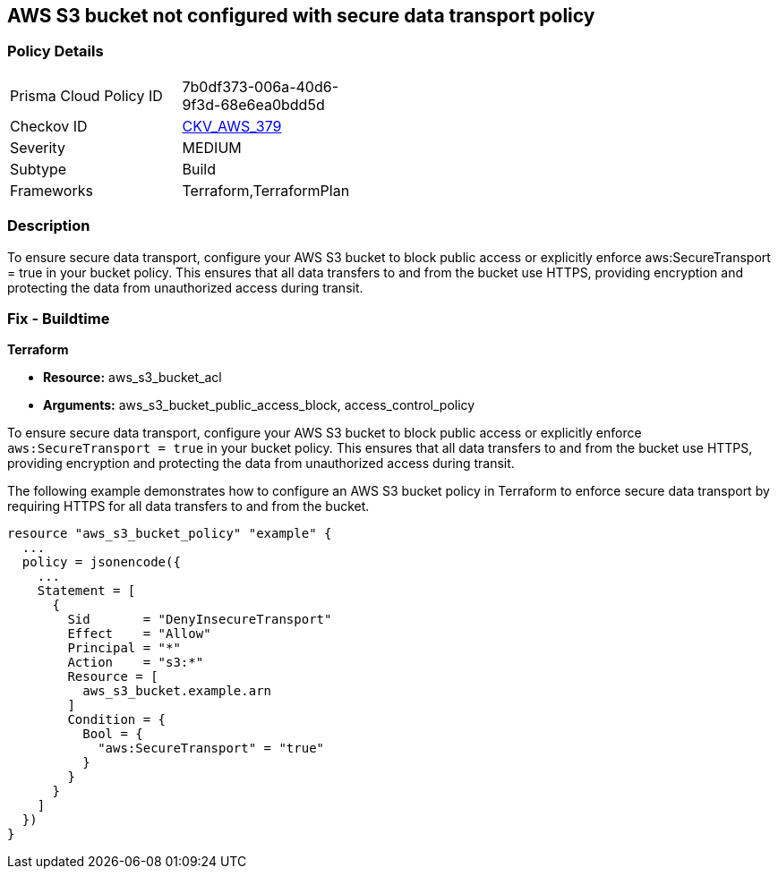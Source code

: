
== AWS S3 bucket not configured with secure data transport policy

=== Policy Details

[width=45%]
[cols="1,1"]
|===
|Prisma Cloud Policy ID
| 7b0df373-006a-40d6-9f3d-68e6ea0bdd5d

|Checkov ID
| https://github.com/bridgecrewio/checkov/blob/main/checkov/terraform/checks/resource/aws/S3SecureDataTransport.py[CKV_AWS_379]

|Severity
|MEDIUM

|Subtype
|Build

|Frameworks
|Terraform,TerraformPlan

|===

=== Description

To ensure secure data transport, configure your AWS S3 bucket to block public access or explicitly enforce aws:SecureTransport = true in your bucket policy. This ensures that all data transfers to and from the bucket use HTTPS, providing encryption and protecting the data from unauthorized access during transit.

=== Fix - Buildtime

*Terraform*

* *Resource:* aws_s3_bucket_acl
* *Arguments:* aws_s3_bucket_public_access_block, access_control_policy

To ensure secure data transport, configure your AWS S3 bucket to block public access or explicitly enforce `aws:SecureTransport = true` in your bucket policy. This ensures that all data transfers to and from the bucket use HTTPS, providing encryption and protecting the data from unauthorized access during transit.

The following example demonstrates how to configure an AWS S3 bucket policy in Terraform to enforce secure data transport by requiring HTTPS for all data transfers to and from the bucket.

[source,go]
----
resource "aws_s3_bucket_policy" "example" {
  ...
  policy = jsonencode({
    ...
    Statement = [
      {
        Sid       = "DenyInsecureTransport"
        Effect    = "Allow"
        Principal = "*"
        Action    = "s3:*"
        Resource = [
          aws_s3_bucket.example.arn
        ]
        Condition = {
          Bool = {
            "aws:SecureTransport" = "true"
          }
        }
      }
    ]
  })
}
----

